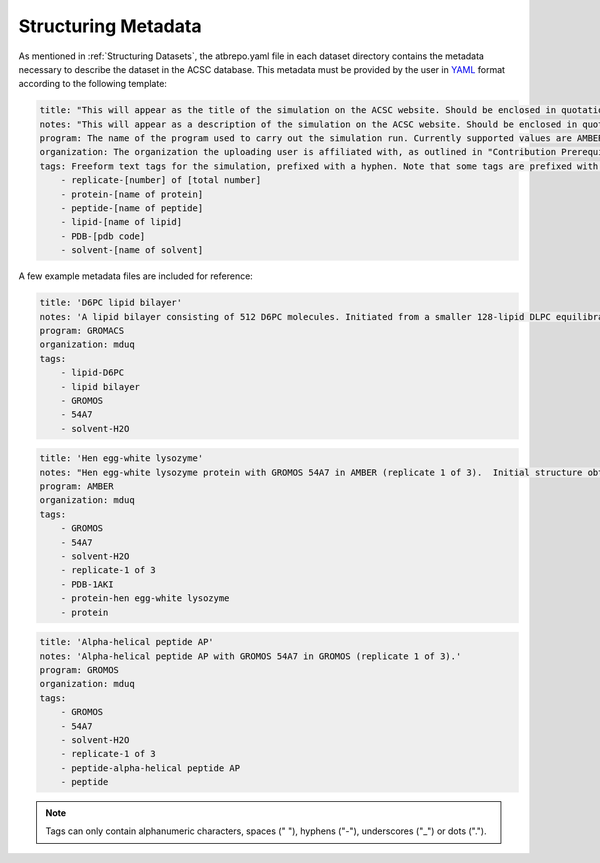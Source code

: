 .. _Structuring Metadata:

Structuring Metadata
====================

As mentioned in :ref:`Structuring Datasets`, the atbrepo.yaml file in each dataset directory contains the metadata necessary to describe the dataset in the ACSC database.  This metadata must be provided by the user in `YAML <https://yaml.org/>`_ format according to the following template:

.. code-block:: yaml

    title: "This will appear as the title of the simulation on the ACSC website. Should be enclosed in quotation marks."
    notes: "This will appear as a description of the simulation on the ACSC website. Should be enclosed in quotation marks.  If the data is related to a publication, the DOI of the publication can also be included in this field."
    program: The name of the program used to carry out the simulation run. Currently supported values are AMBER, GROMACS, and GROMOS.  Only one program name per dataset should be provided.  
    organization: The organization the uploading user is affiliated with, as outlined in "Contribution Prerequisites".  Currently supported values are bernhardt, chalmers, deplazes, krenske, malde, mduq, omara, smith, and yu.
    tags: Freeform text tags for the simulation, prefixed with a hyphen. Note that some tags are prefixed with "item-", as shown below
        - replicate-[number] of [total number]
        - protein-[name of protein]
        - peptide-[name of peptide]
        - lipid-[name of lipid]
        - PDB-[pdb code]
        - solvent-[name of solvent]
 
A few example metadata files are included for reference:

.. code-block:: yaml

    title: 'D6PC lipid bilayer'
    notes: 'A lipid bilayer consisting of 512 D6PC molecules. Initiated from a smaller 128-lipid DLPC equilibrated bilayer with trimmed tails. Pore spontaneously form during the simulation.'
    program: GROMACS
    organization: mduq
    tags:
        - lipid-D6PC
        - lipid bilayer
        - GROMOS
        - 54A7
        - solvent-H2O
    
.. code-block:: yaml

    title: 'Hen egg-white lysozyme'
    notes: "Hen egg-white lysozyme protein with GROMOS 54A7 in AMBER (replicate 1 of 3).  Initial structure obtained from the Protein Data Bank (PDB). PDB ID - 1AKI, URL -  https://www.rcsb.org/structure/1AKI "
    program: AMBER
    organization: mduq
    tags:
        - GROMOS
        - 54A7
        - solvent-H2O
        - replicate-1 of 3
        - PDB-1AKI
        - protein-hen egg-white lysozyme
        - protein

.. code-block:: yaml

    title: 'Alpha-helical peptide AP'
    notes: 'Alpha-helical peptide AP with GROMOS 54A7 in GROMOS (replicate 1 of 3).'
    program: GROMOS
    organization: mduq
    tags:
        - GROMOS
        - 54A7
        - solvent-H2O
        - replicate-1 of 3
        - peptide-alpha-helical peptide AP
        - peptide

.. note::
    Tags can only contain alphanumeric characters, spaces (" "), hyphens ("-"), underscores ("_") or dots (".").